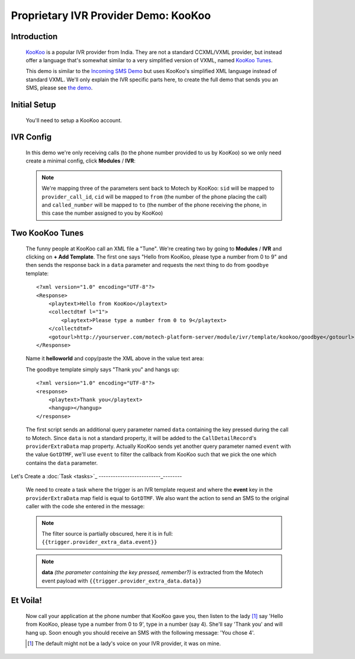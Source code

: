 =====================================
Proprietary IVR Provider Demo: KooKoo
=====================================

Introduction
------------
    `KooKoo <http://www.kookoo.in/>`_ is a popular IVR provider from India. They are not a standard CCXML/VXML provider,
    but instead offer a language that's somewhat similar to a very simplified version of VXML,
    named `KooKoo Tunes <http://www.kookoo.in/index.php/kookoo-docs/kookoo-tunes>`_.

    This demo is similar to the `Incoming SMS Demo <incoming>`_ but uses KooKoo's simplified XML language instead of
    standard VXML. We'll only explain the IVR specific parts here, to create the full demo that sends you an SMS,
    please see `the demo <incoming>`_.

Initial Setup
-------------
    You'll need to setup a KooKoo account.

IVR Config
----------

    In this demo we're only receiving calls (to the phone number provided to us by KooKoo) so we only need create a
    minimal config, click **Modules** / **IVR**:

    .. image:: img/kookoo_config.png
        :scale: 100 %
        :alt: IVR KooKoo Demo - Config
        :align: center

    .. note::
        We're mapping three of the parameters sent back to Motech by KooKoo: ``sid`` will be mapped to
        ``provider_call_id``, ``cid`` will be mapped to ``from`` (the number of the phone placing the call) and
        ``called_number`` will be mapped to ``to`` (the number of the phone receiving the phone,
        in this case the number assigned to you by KooKoo)

Two KooKoo Tunes
----------------

    The funny people at KooKoo call an XML file a "Tune". We're creating two by going to **Modules** / **IVR** and
    clicking on **+ Add Template**. The first one says "Hello from KooKoo, please type a number from 0 to 9" and then
    sends the response back in a ``data`` parameter and requests the next thing to do from ``goodbye`` template:

    ::

        <?xml version="1.0" encoding="UTF-8"?>
        <Response>
            <playtext>Hello from KooKoo</playtext>
            <collectdtmf l="1">
                <playtext>Please type a number from 0 to 9</playtext>
            </collectdtmf>
            <gotourl>http://yourserver.com/motech-platform-server/module/ivr/template/kookoo/goodbye</gotourl>
        </Response>

    Name it **helloworld** and copy/paste the XML above in the value text area:

    .. image:: img/kookoo_templates.png
        :scale: 100 %
        :alt: IVR KooKoo Demo - Config
        :align: center

    The ``goodbye`` template simply says "Thank you" and hangs up:

    ::

        <?xml version="1.0" encoding="UTF-8"?>
        <response>
            <playtext>Thank you</playtext>
            <hangup></hangup>
        </response>


    The first script sends an additional query parameter named ``data`` containing the key pressed during the call to
    Motech. Since ``data`` is not a standard property, it will be added to the ``CallDetailRecord``'s
    ``providerExtraData`` map property. Actually KooKoo sends yet another query parameter named ``event`` with the value
    ``GotDTMF``, we'll use ``event`` to filter the callback from KooKoo such that we pick the one which contains the
    ``data`` parameter.

Let's Create a :doc:`Task <tasks>`_
--------------------------_--------

    We need to create a task where the trigger is an IVR template request and where the **event** key in the
    ``providerExtraData`` map field is equal to ``GotDTMF``. We also want the action to send an SMS to the original
    caller with the code she entered in the message:

    .. image:: img/kookoo_task.png
        :scale: 100 %
        :alt: IVR KooKoo Demo - Creating a task
        :align: center

    .. note:: The filter source is partially obscured, here it is in full: ``{{trigger.provider_extra_data.event}}``

    .. note::
        **data** *(the parameter containing the key pressed, remember?)* is extracted from the Motech event payload with
        ``{{trigger.provider_extra_data.data}}``



Et Voila!
---------

    Now call your application at the phone number that  KooKoo gave you, then listen to the lady [#]_ say 'Hello from
    KooKoo, please type a number from 0 to 9', type in a number (say 4). She'll say 'Thank you' and will hang up. Soon
    enough you should receive an SMS with the following message: 'You chose 4'.

    .. [#] The default might not be a lady's voice on your IVR provider, it was on mine.